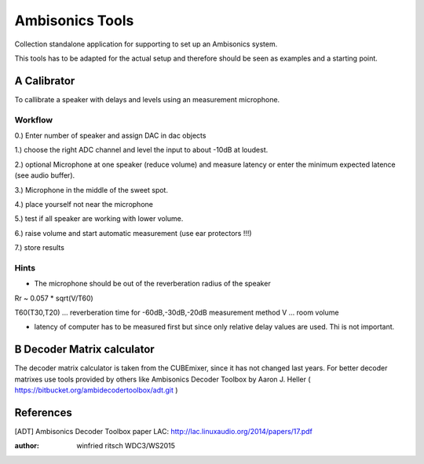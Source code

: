  
Ambisonics Tools
================

Collection standalone application for supporting to set up an Ambisonics system.

This tools has to be adapted for the actual setup and therefore should be seen as examples and a starting point.


A Calibrator
------------

To callibrate a speaker with delays and levels using an measurement microphone.

Workflow
........

0.) Enter number of speaker and assign DAC in dac objects

1.) choose the right ADC channel and level the input to about -10dB at loudest.

2.) optional Microphone at one speaker (reduce volume) and measure latency or
enter the minimum expected latence (see audio buffer).

3.) Microphone in the middle of the sweet spot. 

4.) place yourself not near the microphone

5.) test if all speaker are working with lower volume.

6.) raise volume and start automatic measurement (use ear protectors !!!)

7.) store results


Hints
.....

- The microphone should be out of the reverberation radius of the speaker

Rr ~ 0.057 * sqrt(V/T60)

T60(T30,T20) ... reverberation time for -60dB,-30dB,-20dB measurement method
V ... room volume

- latency of computer has to be measured first but since only relative delay values are used. Thi is not important.

B Decoder Matrix calculator
---------------------------

The decoder matrix calculator is taken from the CUBEmixer, since it has not changed
last years. For better decoder matrixes use tools provided by others like Ambisonics Decoder Toolbox by Aaron J. Heller ( https://bitbucket.org/ambidecodertoolbox/adt.git )




References
----------

[ADT] Ambisonics Decoder Toolbox paper LAC: http://lac.linuxaudio.org/2014/papers/17.pdf



:author: winfried ritsch WDC3/WS2015